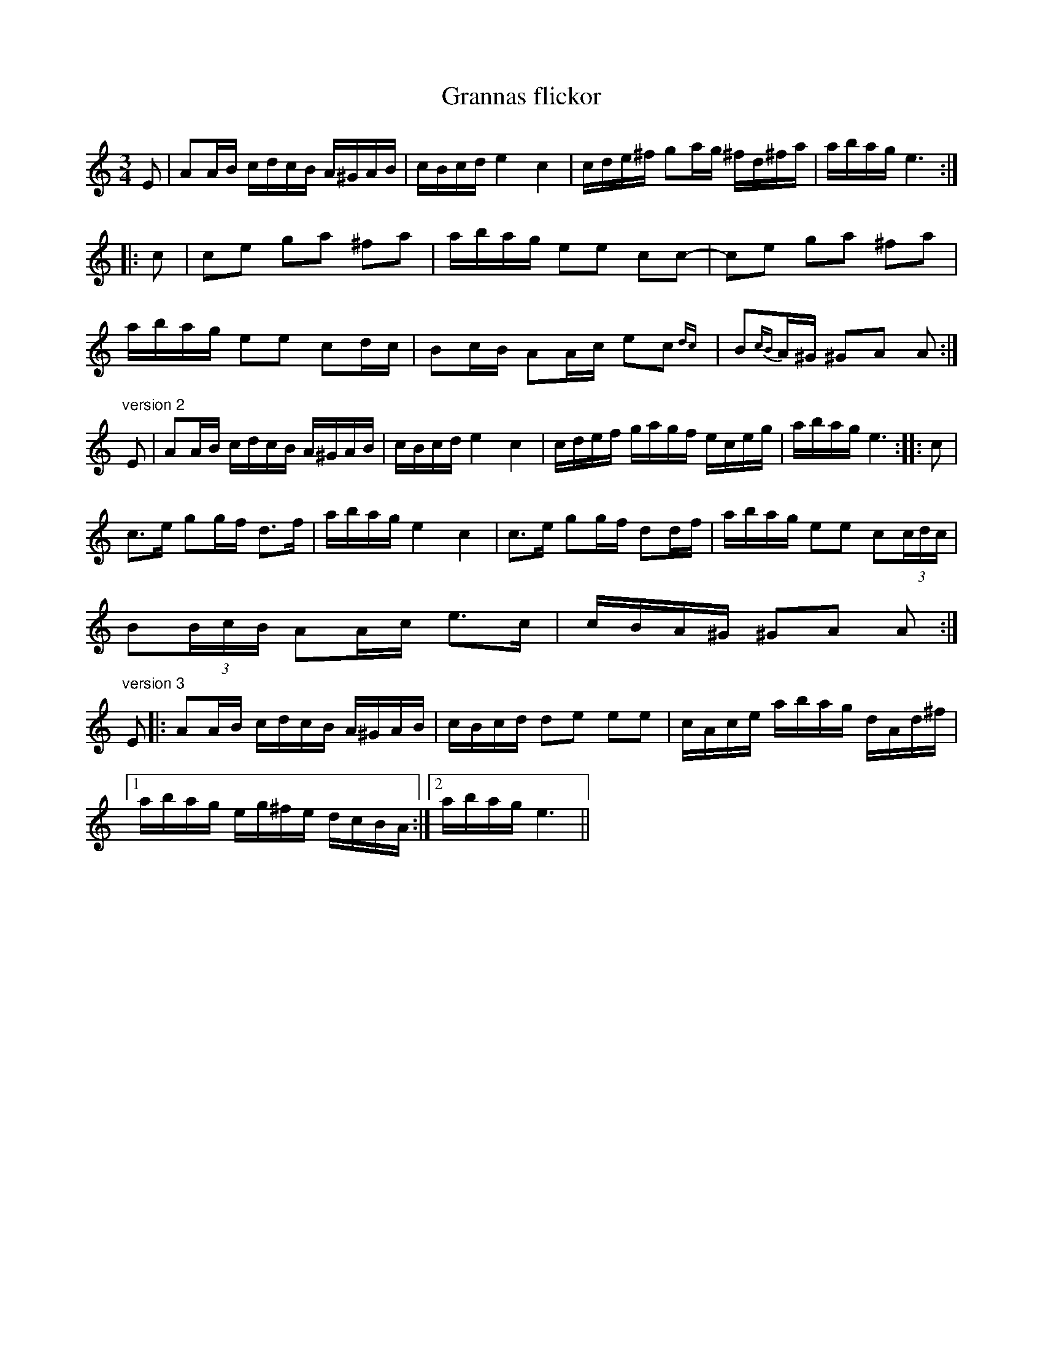 X:14
T:Grannas flickor
R:sl-polska
S:efter C.G. {\AA}strand, Horn
H:\"Aven i Gm, #51
A:\"Osterg\"otland
Z:id:hn-sp-14
M:3/4
L:1/16
K:Am
E2 | A2AB cdcB A^GAB | cBcd e4 c4 | cde^f g2ag ^fd^fa | abag e6 :||:
c2 | c2e2 g2a2 ^f2a2 | abag e2e2 c2c2- | c2e2 g2a2 ^f2a2 |
abag e2e2 c2dc | B2cB A2Ac e2c2{dc} | B2{cB}A^G ^G2A2 A2 :|
"version 2"
E2 | A2AB cdcB A^GAB | cBcd e4 c4 | cdef gagf eceg | abag e6 :||: c2 |
c3e g2gf d3f | abag e4 c4 | c3e g2gf d2df | abag e2e2 c2(3cdc |
B2(3BcB A2Ac e3c | cBA^G ^G2A2 A2 :|
"version 3"
E2 |: A2AB cdcB A^GAB | cBcd d2e2 e2e2 | cAce abag dAd^f |
[1 abag eg^fe dcBA :|2 abag e6 ||
